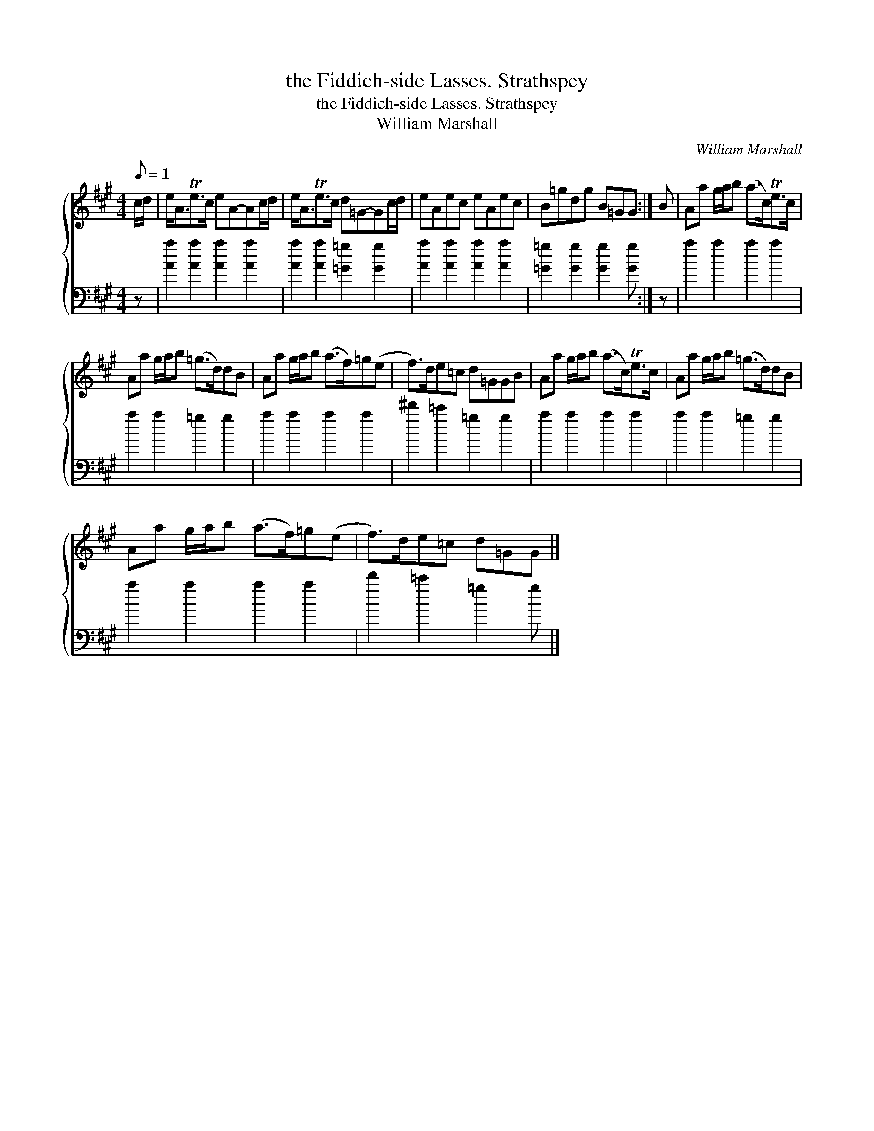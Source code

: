 X:1
T:the Fiddich-side Lasses. Strathspey
T:the Fiddich-side Lasses. Strathspey
T:William Marshall
C:William Marshall
%%score { 1 2 }
L:1/8
Q:1/8=1
M:4/4
K:A
V:1 treble 
V:2 bass 
V:1
 c/d/ | e<ATe>c eA-Ac/d/ | e<ATe>c d=G-Gc/d/ | eAec eAec | B=gdg B=GG :| B | Aa g/a/b (a>c)Te>c | %7
 Aa g/a/b (=g>d)dB | Aa g/a/b (a>f)=g(e | f>)de=c d=GGB | Aa g/a/b (a>c)Te>c | Aa g/a/b (=g>d)dB | %12
 Aa g/a/b (a>f)=g(e | f>)de=c d=GG |] %14
V:2
 z | [Aa]2 [Aa]2 [Aa]2 [Aa]2 | [Aa]2 [Aa]2 [=G=g]2 [Gg]2 | [Aa]2 [Aa]2 [Aa]2 [Aa]2 | %4
 [=G=g]2 [Gg]2 [Gg]2 [Gg] :| z | a2 a2 a2 a2 | a2 a2 =g2 g2 | a2 a2 a2 a2 | ^d'2 =c'2 =g2 g2 | %10
 a2 a2 a2 a2 | a2 a2 =g2 g2 | a2 a2 a2 a2 | d'2 =c'2 =g2 g |] %14

